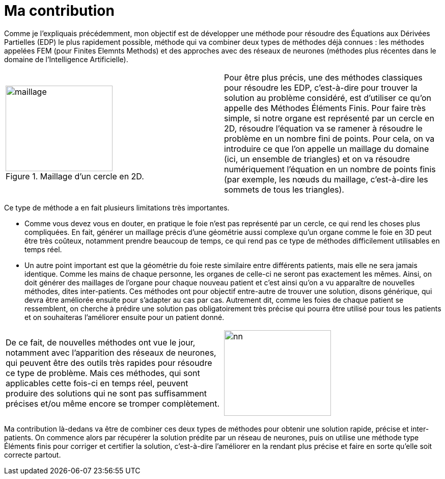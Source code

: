 :stem: latexmath
:xrefstyle: short
= Ma contribution
:sectiondir: 1_introduction/2_contrib/

Comme je l’expliquais précédemment, mon objectif est de développer une méthode pour résoudre des Équations aux Dérivées Partielles (EDP) le plus rapidement possible, méthode qui va combiner deux types de méthodes déjà connues : les méthodes appelées FEM (pour Finites Elemnts Methods) et des approches avec des réseaux de neurones (méthodes plus récentes dans le domaine de l’Intelligence Artificielle).

[cols="a,a"]
|===
|
.Maillage d'un cercle en 2D.
image::{sectiondir}maillage.png[width=210.0,height=168.0]
|Pour être plus précis, une des méthodes classiques pour résoudre les EDP, c’est-à-dire pour trouver la solution au problème considéré, est d’utiliser ce qu’on appelle des Méthodes Éléments Finis. Pour faire très simple, si notre organe est représenté par un cercle en 2D, résoudre l’équation va se ramener à résoudre le problème en un nombre fini de points. Pour cela, on va introduire ce que l’on appelle un maillage du domaine (ici, un ensemble de triangles) et on va résoudre numériquement l’équation en un nombre de points finis (par exemple, les nœuds du maillage, c'est-à-dire les sommets de tous les triangles).

|===

Ce type de méthode a en fait plusieurs limitations très importantes. 

*  Comme vous devez vous en douter, en pratique le foie n’est pas représenté par un cercle, ce qui rend les choses plus compliquées. En fait, générer un maillage précis d’une géométrie aussi complexe qu’un organe comme le foie en 3D peut être très coûteux, notamment prendre beaucoup de temps, ce qui rend pas ce type de méthodes difficilement utilisables en temps réel. 
*  Un autre point important est que la géométrie du foie reste similaire entre différents patients, mais elle ne sera jamais identique. Comme les mains de chaque personne, les organes de celle-ci ne seront pas exactement les mêmes. Ainsi, on doit générer des maillages de l’organe pour chaque nouveau patient et c’est ainsi qu’on a vu apparaître de nouvelles méthodes, dites inter-patients. Ces méthodes ont pour objectif entre-autre de trouver une solution, disons générique, qui devra être améliorée ensuite pour s'adapter au cas par cas. Autrement dit, comme les foies de chaque patient se ressemblent, on cherche à prédire une solution pas obligatoirement très précise qui pourra être utilisé pour tous les patients et on souhaiteras l'améliorer ensuite pour un patient donné.


[cols="a,a"]
|===
|De ce fait, de nouvelles méthodes ont vue le jour, notamment avec l’apparition des réseaux de neurones, qui peuvent être des outils très rapides pour résoudre ce type de problème. Mais ces méthodes, qui sont applicables cette fois-ci en temps réel, peuvent produire des solutions qui ne sont pas suffisamment précises et/ou même encore se tromper complètement. 
|image::{sectiondir}nn.png[width=210.0,height=168.0]

|===

Ma contribution là-dedans va être de combiner ces deux types de méthodes pour obtenir une solution rapide, précise et inter-patients. On commence alors par récupérer la solution prédite par un réseau de neurones, puis on utilise une méthode type Éléments finis pour corriger et certifier la solution, c’est-à-dire l’améliorer en la rendant plus précise et faire en sorte qu'elle soit correcte partout. 